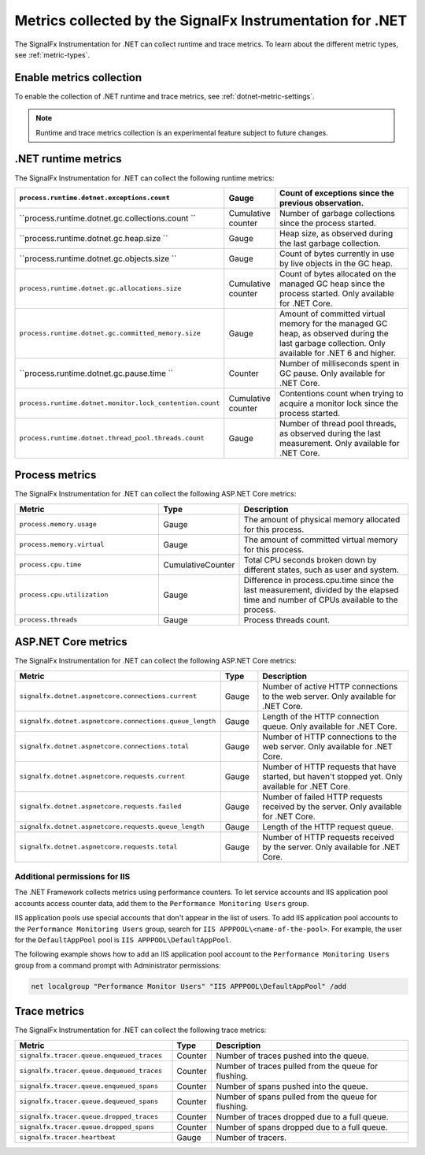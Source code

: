 .. _dotnet-metrics-attributes:

***************************************************************
Metrics collected by the SignalFx Instrumentation for .NET
***************************************************************

.. meta:: 
   :description: The SignalFx Instrumentation for .NET collects the following runtime and trace metrics.

The SignalFx Instrumentation for .NET can collect runtime and trace metrics. To learn about the different metric types, see :ref:`metric-types`.

.. _enable-dotnet-metrics:

Enable metrics collection
====================================================

To enable the collection of .NET runtime and trace metrics, see :ref:`dotnet-metric-settings`.

.. note:: Runtime and trace metrics collection is an experimental feature subject to future changes.

.. _dotnet-runtime-metrics:

.NET runtime metrics
====================================================

The SignalFx Instrumentation for .NET can collect the following runtime metrics:

.. list-table:: 
   :header-rows: 1
   :widths: 40 10 50
   :width: 100%

   * - ``process.runtime.dotnet.exceptions.count``
     - Gauge
     - Count of exceptions since the previous observation.
   * - ``process.runtime.dotnet.gc.collections.count	``
     - Cumulative counter
     - Number of garbage collections since the process started.
   * - ``process.runtime.dotnet.gc.heap.size	``
     - Gauge
     - Heap size, as observed during the last garbage collection.
   * - ``process.runtime.dotnet.gc.objects.size	``
     - Gauge
     - Count of bytes currently in use by live objects in the GC heap.
   * - ``process.runtime.dotnet.gc.allocations.size``
     - Cumulative counter
     - Count of bytes allocated on the managed GC heap since the process started. Only available for .NET Core.	
   * - ``process.runtime.dotnet.gc.committed_memory.size``
     - Gauge
     - Amount of committed virtual memory for the managed GC heap, as observed during the last garbage collection. Only available for .NET 6 and higher.
   * - ``process.runtime.dotnet.gc.pause.time	``
     - Counter
     - Number of milliseconds spent in GC pause. Only available for .NET Core.
   * - ``process.runtime.dotnet.monitor.lock_contention.count``
     - Cumulative counter
     - Contentions count when trying to acquire a monitor lock since the process started.
   * - ``process.runtime.dotnet.thread_pool.threads.count``
     - Gauge
     - Number of thread pool threads, as observed during the last measurement. Only available for .NET Core.

.. _dotnet-process-metrics:

Process metrics
====================================================

The SignalFx Instrumentation for .NET can collect the following ASP.NET Core metrics:

.. list-table:: 
   :header-rows: 1
   :widths: 40 10 50
   :width: 100%

   * - Metric
     - Type
     - Description
   * - ``process.memory.usage``
     - Gauge
     - The amount of physical memory allocated for this process.	
   * - ``process.memory.virtual``
     - Gauge
     - The amount of committed virtual memory for this process.	
   * - ``process.cpu.time``
     - CumulativeCounter
     - Total CPU seconds broken down by different states, such as user and system.	
   * - ``process.cpu.utilization``
     - Gauge
     - Difference in process.cpu.time since the last measurement, divided by the elapsed time and number of CPUs available to the process.
   * - ``process.threads``
     - Gauge
     - Process threads count.	

.. _dotnet-aspnetcore-metrics:

ASP.NET Core metrics
====================================================

The SignalFx Instrumentation for .NET can collect the following ASP.NET Core metrics:

.. list-table:: 
   :header-rows: 1
   :widths: 40 10 50
   :width: 100%

   * - Metric
     - Type
     - Description
   * - ``signalfx.dotnet.aspnetcore.connections.current``
     - Gauge
     - Number of active HTTP connections to the web server. Only available for .NET Core.
   * - ``signalfx.dotnet.aspnetcore.connections.queue_length``
     - Gauge
     - Length of the HTTP connection queue. Only available for .NET Core.
   * - ``signalfx.dotnet.aspnetcore.connections.total``
     - Gauge
     - Number of HTTP connections to the web server. Only available for .NET Core.
   * - ``signalfx.dotnet.aspnetcore.requests.current``
     - Gauge
     - Number of HTTP requests that have started, but haven't stopped yet. Only available for .NET Core.
   * - ``signalfx.dotnet.aspnetcore.requests.failed``
     - Gauge
     - Number of failed HTTP requests received by the server. Only available for .NET Core.
   * - ``signalfx.dotnet.aspnetcore.requests.queue_length``
     - Gauge
     - Length of the HTTP request queue.
   * - ``signalfx.dotnet.aspnetcore.requests.total``
     - Gauge
     - Number of HTTP requests received by the server. Only available for .NET Core.


Additional permissions for IIS
-------------------------------------------------------------

The .NET Framework collects metrics using performance counters. To let service accounts and IIS application pool accounts access counter data, add them to the ``Performance Monitoring Users`` group.

IIS application pools use special accounts that don't appear in the list of users. To add IIS application pool accounts to the ``Performance Monitoring Users`` group, search for ``IIS APPPOOL\<name-of-the-pool>``. For example, the user for the ``DefaultAppPool`` pool is ``IIS APPPOOL\DefaultAppPool``.

The following example shows how to add an IIS application pool account to the ``Performance Monitoring Users`` group from a command prompt with Administrator permissions:

.. code-block:: shell
   
   net localgroup "Performance Monitor Users" "IIS APPPOOL\DefaultAppPool" /add

.. _dotnet-trace-metrics:

Trace metrics
====================================================

The SignalFx Instrumentation for .NET can collect the following trace metrics:

.. list-table:: 
   :header-rows: 1
   :widths: 40 10 50
   :width: 100%

   * - Metric
     - Type
     - Description
   * - ``signalfx.tracer.queue.enqueued_traces``
     - Counter
     - Number of traces pushed into the queue.
   * - ``signalfx.tracer.queue.dequeued_traces``
     - Counter
     - Number of traces pulled from the queue for flushing.
   * - ``signalfx.tracer.queue.enqueued_spans``
     - Counter
     - Number of spans pushed into the queue.
   * - ``signalfx.tracer.queue.dequeued_spans``
     - Counter
     - Number of spans pulled from the queue for flushing.
   * - ``signalfx.tracer.queue.dropped_traces``
     - Counter
     - Number of traces dropped due to a full queue.
   * - ``signalfx.tracer.queue.dropped_spans``
     - Counter
     - Number of spans dropped due to a full queue.
   * - ``signalfx.tracer.heartbeat``
     - Gauge
     - Number of tracers.


